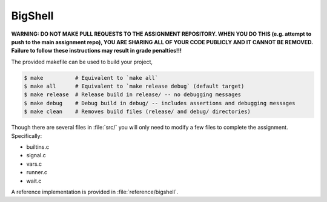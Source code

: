BigShell
========

**WARNING: DO NOT MAKE PULL REQUESTS TO THE ASSIGNMENT REPOSITORY. WHEN YOU DO THIS (e.g. attempt to push to the main assignment repo), YOU ARE SHARING ALL OF YOUR CODE PUBLICLY AND IT CANNOT BE REMOVED. Failure to follow these instructions may result in grade penalties!!!**

The provided makefile can be used to build your project,
 
.. code-block:: console

   $ make          # Equivalent to `make all`
   $ make all      # Equivalent to `make release debug` (default target)
   $ make release  # Release build in release/ -- no debugging messages
   $ make debug    # Debug build in debug/ -- includes assertions and debugging messages
   $ make clean    # Removes build files (release/ and debug/ directories)

Though there are several files in :file:`src/` you will only need to modify a few files to complete the assignment. Specifically:

* builtins.c
* signal.c
* vars.c
* runner.c
* wait.c

A reference implementation is provided in :file:`reference/bigshell`.
